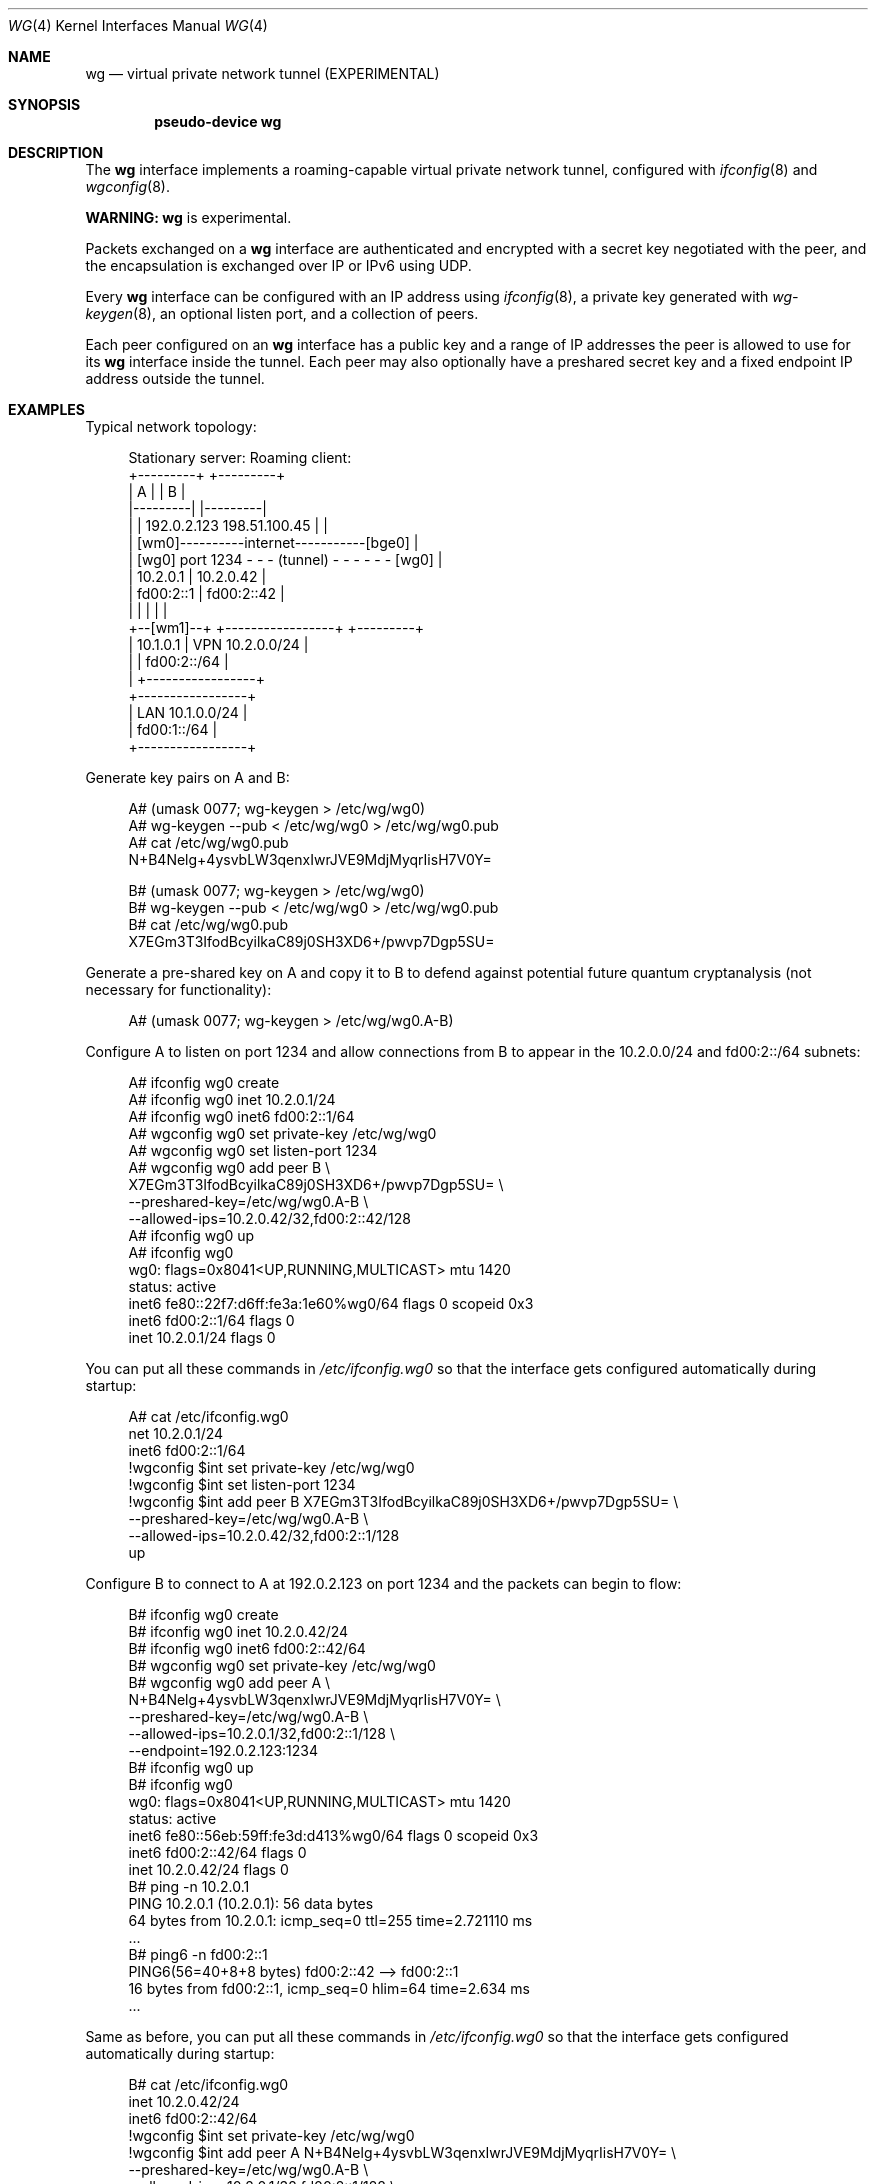 .\"	$NetBSD: wg.4,v 1.14 2025/02/24 00:55:57 bad Exp $
.\"
.\" Copyright (c) 2020 The NetBSD Foundation, Inc.
.\" All rights reserved.
.\"
.\" Redistribution and use in source and binary forms, with or without
.\" modification, are permitted provided that the following conditions
.\" are met:
.\" 1. Redistributions of source code must retain the above copyright
.\"    notice, this list of conditions and the following disclaimer.
.\" 2. Redistributions in binary form must reproduce the above copyright
.\"    notice, this list of conditions and the following disclaimer in the
.\"    documentation and/or other materials provided with the distribution.
.\"
.\" THIS SOFTWARE IS PROVIDED BY THE NETBSD FOUNDATION, INC. AND CONTRIBUTORS
.\" ``AS IS'' AND ANY EXPRESS OR IMPLIED WARRANTIES, INCLUDING, BUT NOT LIMITED
.\" TO, THE IMPLIED WARRANTIES OF MERCHANTABILITY AND FITNESS FOR A PARTICULAR
.\" PURPOSE ARE DISCLAIMED.  IN NO EVENT SHALL THE FOUNDATION OR CONTRIBUTORS
.\" BE LIABLE FOR ANY DIRECT, INDIRECT, INCIDENTAL, SPECIAL, EXEMPLARY, OR
.\" CONSEQUENTIAL DAMAGES (INCLUDING, BUT NOT LIMITED TO, PROCUREMENT OF
.\" SUBSTITUTE GOODS OR SERVICES; LOSS OF USE, DATA, OR PROFITS; OR BUSINESS
.\" INTERRUPTION) HOWEVER CAUSED AND ON ANY THEORY OF LIABILITY, WHETHER IN
.\" CONTRACT, STRICT LIABILITY, OR TORT (INCLUDING NEGLIGENCE OR OTHERWISE)
.\" ARISING IN ANY WAY OUT OF THE USE OF THIS SOFTWARE, EVEN IF ADVISED OF THE
.\" POSSIBILITY OF SUCH DAMAGE.
.\"
.Dd December 16, 2024
.Dt WG 4
.Os
.\"""""""""""""""""""""""""""""""""""""""""""""""""""""""""""""""""""""""""""""
.Sh NAME
.Nm wg
.Nd virtual private network tunnel (EXPERIMENTAL)
.\"""""""""""""""""""""""""""""""""""""""""""""""""""""""""""""""""""""""""""""
.Sh SYNOPSIS
.Cd pseudo-device wg
.\"""""""""""""""""""""""""""""""""""""""""""""""""""""""""""""""""""""""""""""
.Sh DESCRIPTION
The
.Nm
interface implements a roaming-capable virtual private network tunnel,
configured with
.Xr ifconfig 8
and
.Xr wgconfig 8 .
.Pp
.Sy WARNING:
.Nm
is experimental.
.Pp
Packets exchanged on a
.Nm
interface are authenticated and encrypted with a secret key negotiated
with the peer, and the encapsulation is exchanged over IP or IPv6 using
UDP.
.Pp
Every
.Nm
interface can be configured with an IP address using
.Xr ifconfig 8 ,
a private key generated with
.Xr wg-keygen 8 ,
an optional listen port,
and a collection of peers.
.Pp
Each peer configured on an
.Nm
interface has a public key and a range of IP addresses the peer is
allowed to use for its
.Nm
interface inside the tunnel.
Each peer may also optionally have a preshared secret key and a fixed
endpoint IP address outside the tunnel.
.\"""""""""""""""""""""""""""""""""""""""""""""""""""""""""""""""""""""""""""""
.Sh EXAMPLES
Typical network topology:
.Bd -literal -offset 4n
Stationary server:                         Roaming client:
+---------+                                    +---------+
|    A    |                                    |    B    |
|---------|                                    |---------|
|         | 192.0.2.123          198.51.100.45 |         |
|        [wm0]----------internet-----------[bge0]        |
|    [wg0] port 1234 - - - (tunnel) - - - - - - [wg0]    |
|   10.2.0.1                  |               10.2.0.42  |
|   fd00:2::1                 |              fd00:2::42  |
|         |                   |                |         |
+--[wm1]--+          +-----------------+       +---------+
     | 10.1.0.1      | VPN 10.2.0.0/24 |
     |               |     fd00:2::/64 |
     |               +-----------------+
+-----------------+
| LAN 10.1.0.0/24 |
|     fd00:1::/64 |
+-----------------+
.Ed
.Pp
Generate key pairs on A and B:
.Bd -literal -offset 4n
A# (umask 0077; wg-keygen > /etc/wg/wg0)
A# wg-keygen --pub < /etc/wg/wg0 > /etc/wg/wg0.pub
A# cat /etc/wg/wg0.pub
N+B4Nelg+4ysvbLW3qenxIwrJVE9MdjMyqrIisH7V0Y=

B# (umask 0077; wg-keygen > /etc/wg/wg0)
B# wg-keygen --pub < /etc/wg/wg0 > /etc/wg/wg0.pub
B# cat /etc/wg/wg0.pub
X7EGm3T3IfodBcyilkaC89j0SH3XD6+/pwvp7Dgp5SU=
.Ed
.Pp
Generate a pre-shared key on A and copy it to B to defend against
potential future quantum cryptanalysis (not necessary for
functionality):
.Bd -literal -offset 4n
A# (umask 0077; wg-keygen > /etc/wg/wg0.A-B)
.Ed
.Pp
Configure A to listen on port 1234 and allow connections from B to
appear in the 10.2.0.0/24 and fd00:2::/64 subnets:
.Bd -literal -offset 4n
A# ifconfig wg0 create
A# ifconfig wg0 inet 10.2.0.1/24
A# ifconfig wg0 inet6 fd00:2::1/64
A# wgconfig wg0 set private-key /etc/wg/wg0
A# wgconfig wg0 set listen-port 1234
A# wgconfig wg0 add peer B \e
    X7EGm3T3IfodBcyilkaC89j0SH3XD6+/pwvp7Dgp5SU= \e
    --preshared-key=/etc/wg/wg0.A-B \e
    --allowed-ips=10.2.0.42/32,fd00:2::42/128
A# ifconfig wg0 up
A# ifconfig wg0
wg0: flags=0x8041<UP,RUNNING,MULTICAST> mtu 1420
        status: active
        inet6 fe80::22f7:d6ff:fe3a:1e60%wg0/64 flags 0 scopeid 0x3
        inet6 fd00:2::1/64 flags 0
        inet 10.2.0.1/24 flags 0
.Ed
.Pp
You can put all these commands in
.Pa /etc/ifconfig.wg0
so that the interface gets configured automatically during startup:
.Bd -literal -offset 4n
A# cat /etc/ifconfig.wg0
net 10.2.0.1/24
inet6 fd00:2::1/64
!wgconfig $int set private-key /etc/wg/wg0
!wgconfig $int set listen-port 1234
!wgconfig $int add peer B X7EGm3T3IfodBcyilkaC89j0SH3XD6+/pwvp7Dgp5SU= \e
    --preshared-key=/etc/wg/wg0.A-B \e
    --allowed-ips=10.2.0.42/32,fd00:2::1/128
up
.Ed
.Pp
Configure B to connect to A at 192.0.2.123 on port 1234 and the packets
can begin to flow:
.Bd -literal -offset 4n
B# ifconfig wg0 create
B# ifconfig wg0 inet 10.2.0.42/24
B# ifconfig wg0 inet6 fd00:2::42/64
B# wgconfig wg0 set private-key /etc/wg/wg0
B# wgconfig wg0 add peer A \e
    N+B4Nelg+4ysvbLW3qenxIwrJVE9MdjMyqrIisH7V0Y= \e
    --preshared-key=/etc/wg/wg0.A-B \e
    --allowed-ips=10.2.0.1/32,fd00:2::1/128 \e
    --endpoint=192.0.2.123:1234
B# ifconfig wg0 up
B# ifconfig wg0
wg0: flags=0x8041<UP,RUNNING,MULTICAST> mtu 1420
        status: active
        inet6 fe80::56eb:59ff:fe3d:d413%wg0/64 flags 0 scopeid 0x3
        inet6 fd00:2::42/64 flags 0
        inet 10.2.0.42/24 flags 0
B# ping -n 10.2.0.1
PING 10.2.0.1 (10.2.0.1): 56 data bytes
64 bytes from 10.2.0.1: icmp_seq=0 ttl=255 time=2.721110 ms
\&...
B# ping6 -n fd00:2::1
PING6(56=40+8+8 bytes) fd00:2::42 --> fd00:2::1
16 bytes from fd00:2::1, icmp_seq=0 hlim=64 time=2.634 ms
\&...
.Ed
.Pp
Same as before, you can put all these commands in
.Pa /etc/ifconfig.wg0
so that the interface gets configured automatically during startup:
.Bd -literal -offset 4n
B# cat /etc/ifconfig.wg0
inet 10.2.0.42/24
inet6 fd00:2::42/64
!wgconfig $int set private-key /etc/wg/wg0
!wgconfig $int add peer A N+B4Nelg+4ysvbLW3qenxIwrJVE9MdjMyqrIisH7V0Y= \e
    --preshared-key=/etc/wg/wg0.A-B \e
    --allowed-ips=10.2.0.1/32,fd00:2::1/128 \e
    --endpoint=192.0.2.123:1234
up
.Ed
.\"""""""""""""""""""""""""""""""""""""""""""""""""""""""""""""""""""""""""""""
.Sh SEE ALSO
.Xr wg-keygen 8 ,
.Xr wgconfig 8 ,
.Xr wg-userspace 8
.\"""""""""""""""""""""""""""""""""""""""""""""""""""""""""""""""""""""""""""""
.Sh COMPATIBILITY
The
.Nm
interface aims to be compatible with the WireGuard protocol, as
described in:
.Pp
.Rs
.%A Jason A. Donenfeld
.%T WireGuard: Next Generation Kernel Network Tunnel
.%U https://web.archive.org/web/20180805103233/https://www.wireguard.com/papers/wireguard.pdf
.%O Document ID: 4846ada1492f5d92198df154f48c3d54205657bc
.%D 2018-06-30
.Re
.\"""""""""""""""""""""""""""""""""""""""""""""""""""""""""""""""""""""""""""""
.Sh HISTORY
The
.Nm
interface first appeared in
.Nx 10.0 .
.\"""""""""""""""""""""""""""""""""""""""""""""""""""""""""""""""""""""""""""""
.Sh AUTHORS
The
.Nm
interface was implemented by
.An Ryota Ozaki Aq Mt ozaki.ryota@gmail.com .
